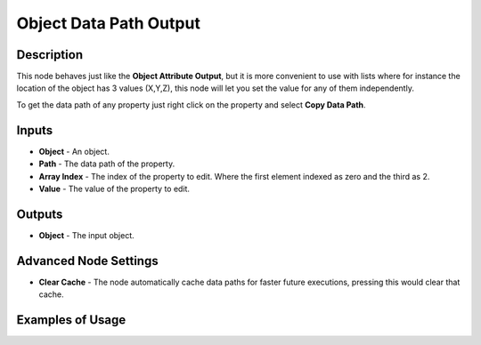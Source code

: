 Object Data Path Output
=======================

Description
-----------

This node behaves just like the **Object Attribute Output**, but it is more convenient to use with lists where for instance the location of the object has 3 values (X,Y,Z), this node will let you set the value for any of them independently.

To get the data path of any property just right click on the property and select **Copy Data Path**.

.. image:: images/object_data_path_output_node.png
   :width: 160pt

Inputs
------

- **Object** - An object.
- **Path** - The data path of the property.
- **Array Index** - The index of the property to edit. Where the first element indexed as zero and the third as 2.
- **Value** - The value of the property to edit.

Outputs
-------

- **Object** - The input object.

Advanced Node Settings
----------------------

- **Clear Cache** - The node automatically cache data paths for faster future executions, pressing this would clear that cache.

Examples of Usage
-----------------

.. image:: gifs/object_data_path_output_node_example.gif

